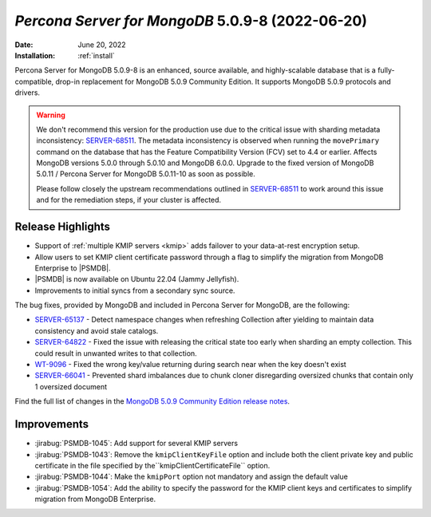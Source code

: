 .. _PSMDB-5.0.9-8:

================================================================================
*Percona Server for MongoDB* 5.0.9-8 (2022-06-20)
================================================================================

:Date: |date|
:Installation: :ref:`install`

Percona Server for MongoDB 5.0.9-8 is an enhanced, source available, and highly-scalable database that is a
fully-compatible, drop-in replacement for MongoDB 5.0.9 Community Edition.
It supports MongoDB 5.0.9 protocols and drivers.

.. warning::

   We don't recommend this version for the production use due to the critical issue with sharding metadata inconsistency: `SERVER-68511 <https://jira.mongodb.org/browse/SERVER-68511>`_. The metadata inconsistency is observed when running the ``movePrimary`` command on the database that has the Feature Compatibility Version (FCV) set to 4.4 or earlier. Affects MongoDB versions 5.0.0 through 5.0.10 and MongoDB 6.0.0. Upgrade to the fixed version of MongoDB 5.0.11 / Percona Server for MongoDB 5.0.11-10 as soon as possible.

   Please follow closely the upstream recommendations outlined in `SERVER-68511 <https://jira.mongodb.org/browse/SERVER-68511>`_ to work around this issue and for the remediation steps, if your cluster is affected.
   

Release Highlights
==================

* Support of :ref:`multiple KMIP servers <kmip>` adds failover to your data-at-rest encryption setup.
* Allow users to set KMIP client certificate password through a flag to simplify the migration from MongoDB Enterprise to |PSMDB|. 
* |PSMDB| is now available on Ubuntu 22.04 (Jammy Jellyfish).
* Improvements to initial syncs from a secondary sync source.

The bug fixes, provided by MongoDB and included in Percona Server for MongoDB, are the following:

* `SERVER-65137 <https://jira.mongodb.org/browse/SERVER-65137>`_ - Detect namespace changes when refreshing Collection after yielding to maintain data consistency and avoid stale catalogs.
* `SERVER-64822 <https://jira.mongodb.org/browse/SERVER-64822>`_ - Fixed the issue with releasing the critical state too early when sharding an empty collection. This could result in unwanted writes to that collection.
* `WT-9096 <https://jira.mongodb.org/browse/WT-9096>`_ - Fixed the wrong key/value returning during search near when the key doesn't exist
* `SERVER-66041 <https://jira.mongodb.org/browse/SERVER-66041>`_ - Prevented shard imbalances due to chunk cloner disregarding oversized chunks that contain only 1 oversized document
  
Find the full list of changes in the `MongoDB 5.0.9 Community Edition release notes <https://www.mongodb.com/docs/manual/release-notes/5.0/#5.0.9---may-31--2022>`_.

Improvements
================================================================================

* :jirabug:`PSMDB-1045`: Add support for several KMIP servers 
* :jirabug:`PSMDB-1043`: Remove the ``kmipClientKeyFile`` option and include both the client private key and public certificate in the file specified by the``kmipClientCertificateFile`` option. 
* :jirabug:`PSMDB-1044`: Make the ``kmipPort`` option not mandatory and assign the default value
* :jirabug:`PSMDB-1054`: Add the ability to specify the password for the KMIP client keys and certificates to simplify migration from MongoDB Enterprise.

.. |date| replace:: June 20, 2022
